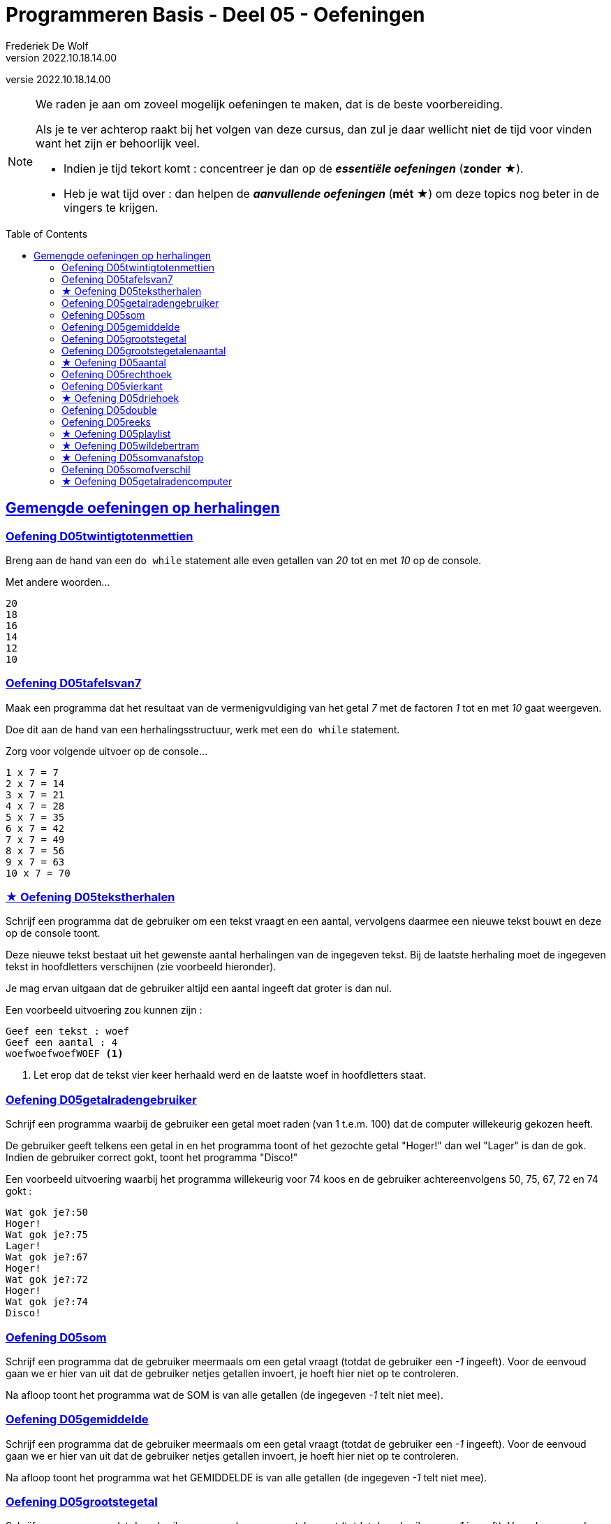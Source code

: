 = Programmeren Basis - Deel 05 - Oefeningen
Frederiek De Wolf
v2022.10.18.14.00
// toc and section numbering
:toc: preamble
:toclevels: 4
// geen auto section numbering voor oefeningen (handigere titels en toc)
//:sectnums:  
:sectlinks:
:sectnumlevels: 4
// source code formatting
:prewrap!:
:source-highlighter: rouge
:source-language: csharp
:rouge-style: github
:rouge-css: class
// inject css for highlights using docinfo
:docinfodir: ../common
:docinfo: shared-head
// paden
:imagesdir: images
:url-verdieping: ../{docname}-verdieping/{docname}-verdieping.adoc
// experimental voor kdb: en btn: macro's van AsciiDoctor
:experimental:
:extra-icon: ★

//preamble
[.text-right]
versie {revnumber}

[NOTE]
======================================
We raden je aan om zoveel mogelijk oefeningen te maken, dat is de beste voorbereiding.

Als je te ver achterop raakt bij het volgen van deze cursus, dan zul je daar wellicht niet de tijd voor vinden want het zijn er behoorlijk veel.

* Indien je tijd tekort komt : concentreer je dan op de *__essentiële oefeningen__* (*zonder* {extra-icon}).

* Heb je wat tijd over : dan helpen de *__aanvullende oefeningen__* (*mét* {extra-icon}) om deze topics nog beter in de vingers te krijgen.
======================================


== Gemengde oefeningen op herhalingen
 
=== Oefening D05twintigtotenmettien

//c09

Breng aan de hand van een `do while` statement alle even getallen van __20__ tot en met __10__ op de console.  

Met andere woorden...

[source,shell]
----
20
18
16
14
12
10
----


=== Oefening D05tafelsvan7

//c10

Maak een programma dat het resultaat van de vermenigvuldiging van het getal __7__ met de factoren __1__ tot en met __10__ gaat weergeven.

Doe dit aan de hand van een herhalingsstructuur, werk met een `do while` statement.

Zorg voor volgende uitvoer op de console...

[source,shell]
----
1 x 7 = 7
2 x 7 = 14
3 x 7 = 21
4 x 7 = 28
5 x 7 = 35
6 x 7 = 42
7 x 7 = 49
8 x 7 = 56
9 x 7 = 63
10 x 7 = 70
----
 

=== {extra-icon} Oefening D05tekstherhalen

Schrijf een programma dat de gebruiker om een tekst vraagt en een aantal, vervolgens daarmee een nieuwe tekst bouwt en deze op de console toont.

Deze nieuwe tekst bestaat uit het gewenste aantal herhalingen van de ingegeven tekst. Bij de laatste herhaling moet de ingegeven tekst in hoofdletters verschijnen (zie voorbeeld hieronder).

Je mag ervan uitgaan dat de gebruiker altijd een aantal ingeeft dat groter is dan nul.

Een voorbeeld uitvoering zou kunnen zijn :

[source,shell]
----
Geef een tekst : woef
Geef een aantal : 4
woefwoefwoefWOEF <1>
----
<1> Let erop dat de tekst vier keer herhaald werd en de laatste woef in hoofdletters staat.



=== Oefening D05getalradengebruiker

Schrijf een programma waarbij de gebruiker een getal moet raden (van 1 t.e.m. 100) dat de computer willekeurig gekozen heeft.

De gebruiker geeft telkens een getal in en het programma toont of het gezochte getal "Hoger!" dan wel "Lager" is dan de gok. Indien de gebruiker correct gokt, toont het programma "Disco!"

Een voorbeeld uitvoering waarbij het programma willekeurig voor 74 koos en de gebruiker achtereenvolgens 50, 75, 67, 72 en 74 gokt :

[source,shell]
----
Wat gok je?:50
Hoger!
Wat gok je?:75
Lager!
Wat gok je?:67
Hoger!
Wat gok je?:72
Hoger!
Wat gok je?:74
Disco!
----


=== Oefening D05som

//y5.01

Schrijf een programma dat de gebruiker meermaals om een getal vraagt (totdat de gebruiker een __-1__ ingeeft).  Voor de eenvoud gaan we er hier van uit dat de gebruiker netjes getallen invoert, je hoeft hier niet op te controleren.

Na afloop toont het programma wat de SOM is van alle getallen (de ingegeven __-1__ telt niet mee).


=== Oefening D05gemiddelde

//y5.02

Schrijf een programma dat de gebruiker meermaals om een getal vraagt (totdat de gebruiker een __-1__ ingeeft).  Voor de eenvoud gaan we er hier van uit dat de gebruiker netjes getallen invoert, je hoeft hier niet op te controleren.

Na afloop toont het programma wat het GEMIDDELDE is van alle getallen (de ingegeven __-1__ telt niet mee).


=== Oefening D05grootstegetal

//y5.03

Schrijf een programma dat de gebruiker meermaals om een getal vraagt (totdat de gebruiker een __-1__ ingeeft).  Voor de eenvoud gaan we er hier van uit dat de gebruiker netjes getallen invoert, je hoeft hier niet op te controleren.

Na afloop toont het programma wat het GROOTSTE GETAL was van alle getallen (de ingegeven __-1__ telt niet mee).


=== Oefening D05grootstegetalenaantal

//y5.04

Schrijf een programma dat de gebruiker meermaals om een getal vraagt (totdat de gebruiker een __-1__ ingeeft).  Voor de eenvoud gaan we er hier van uit dat de gebruiker netjes getallen invoert, je hoeft hier niet op te controleren.

Na afloop toont het programma wat het GROOTSTE GETAL was van alle getallen (de ingegeven __-1__ telt niet mee) en HOE VAAK dit grootste getal voorkwam.


=== {extra-icon} Oefening D05aantal

//y5.05

Schrijf een programma dat de gebruiker meermaals om een getal vraagt, totdat de gebruiker twee keer na elkaar hetzelfde getal ingeeft.  Voor de eenvoud gaan we er hier van uit dat de gebruiker netjes getallen invoert, je hoeft hier niet op te controleren.

Na afloop toont het programma het aantal ingegeven getallen (de laatste twee getallen tellen niet mee).
   

=== Oefening D05rechthoek

Soms worden in herhalingen tellers bijgehouden om te registreren hoe vaak de herhaling werd uitgevoerd.

Stel dat we een programma wensen die op basis van een bepaalde ingevoerde breedte, een lijn van die breedte bestaande uit sterren gaat afprinten...

[source,csharp,linenums]
----
Console.Write("Breedte?: ");
int breedte = int.Parse(Console.ReadLine());

int breedteTeller = 0;
do {
	Console.Write("*");
	breedteTeller = breedteTeller + 1;
} while (breedteTeller < breedte);
Console.WriteLine(); //beëindig de lijn met een newline-karakter
----

Voorbeeld programmaverloop bij invoer van __17__...

[source,shell]
----
Breedte?: 17
*****************
----

Dan komt een __"teller"__ als `breedteTeller` goed van pas.  Telkens na het drukken van een ster, wordt de teller verhoogd.
Zolang de teller kleiner blijft dan de gewenste `breedte`, blijven we een ster afdrukken, en de teller verhogen.

Maak een programma dat op basis van een bepaalde ingevoerde hoogte en breedte, een corresponderende rechthoek, bestaande uit sterren gaat afdrukken.

Voorbeeld programmaverloop bij invoer van __3__ en __12__...

[source,shell]
----
Hoogte?: 3
Breedte?: 12
************
************
************
----

[source,csharp,linenums]
----
Console.Write("Hoogte?: ");
int hoogte = int.Parse(Console.ReadLine());

Console.Write("Breedte?: ");
int breedte = int.Parse(Console.ReadLine());

// <1> 
----
<1> Hier aanvullen...
 
 
=== Oefening D05vierkant

Maak een programma dat op basis van een bepaalde ingevoerde zijde een corresponderende vierkant, bestaande uit sterren gaat afdrukken.

Voorbeeld programmaverloop bij invoer van __4__...

[source,shell]
----
Lengte zijde?: 4
****
****
****
****
----

[source,csharp,linenums]
----
Console.Write("Zijde?: ");
int zijde = int.Parse(Console.ReadLine());

// <1>
----
<1> Hier aanvullen...


=== {extra-icon} Oefening D05driehoek

Maak een programma dat op basis van een bepaalde ingevoerde lengte van een rechthoekszijde een corresponderende gelijkbenige driehoek, bestaande uit sterren gaat afdrukken.

Voorbeeld programmaverloop bij invoer van __5__...

[source,shell]
----
Rechthoekzijde?: 5
*****
****
***
**
*
----

Vul hiervoor volgende code aan...

[source,csharp,linenums]
----
Console.Write("Rechthoekzijde?: ");
int zijde = int.Parse(Console.ReadLine());

// <1>
----
<1> Hier aanvullen...


=== Oefening D05double

//c21

Maak een programma dat de gebruiker vraagt naar een `double` waarde.

Voorbeeld programmaverloop bij invoer van __hallo__...

[source,shell]
----
Voer een (double) getal in?: hallo
Einde (wegens geen double getal).
----

Indien geen naar `double` omzetbare waarde wordt ingevoerd, eindigt het programma met een gepaste melding (__"Einde (wegens geen double getal)."__).

Zolang de gebruiker echter correcte (naar) `double` (om te zetten) waardes invoert, wordt vriendelijk gevraagd opnieuw een getal in te voeren.

Voorbeeld programmaverloop bij invoer van __4__; __6,2__; __8__; __31,5__ en __wereld__...

[source,shell]
----
Voer een (double) getal in?: 4
Dank je voor het (double) getal.
Gelieve nog een (double) getal in te voeren?: 6,2
Dank je voor het (double) getal.
Gelieve nog een (double) getal in te voeren?: 8
Dank je voor het (double) getal.
Gelieve nog een (double) getal in te voeren?: 31,5
Dank je voor het (double) getal.
Gelieve nog een (double) getal in te voeren?: wereld
Einde (wegens geen double getal).
----

=== Oefening D05reeks

//c16

Maak een programma dat de gebruiker vraagt naar twee getallen.

Druk in het programma vervolgens de reeks begrensd door deze twee getallen af.
De reeks bestaat uit oplopende (van klein naar groot) opeenvolgende gehele getallen.

Voorbeeld programmaverloop bij invoer van __10__ en __20__...

[source,shell]
----
Getal 1?: 10
Getal 2?: 20
Reeks van klein naar groot: 10 11 12 13 14 15 16 17 18 19 20
----

We weten niet welke van de twee ingevoerde getallen de kleinste of grootste zal zijn.

Voorbeeld programmaverloop bij invoer van __13__ en __8__...

[source,shell]
----
Getal 1?: 13
Getal 2?: 8
Reeks van klein naar groot: 8 9 10 11 12 13
----

[source,csharp,linenums]
----
Console.Write("Getal 1?: ");
int getal1;
bool invoerOk;
do {
    string getalAlsTekst = Console.ReadLine();
    invoerOk = int.TryParse(getalAlsTekst, out getal1);
    if (!invoerOk) {
        Console.Write("Gelieve een geheel getal in te voeren, getal 1?: ");
    }
} while (!invoerOk);

Console.Write("Getal 2?: ");
int getal2;
do {
    string getalAlsTekst = Console.ReadLine();
    invoerOk = int.TryParse(getalAlsTekst, out getal2);
    if (!invoerOk) {
        Console.Write("Gelieve een geheel getal in te voeren, getal 2?: ");
    }
} while (!invoerOk);

Console.Write("Reeks van klein naar groot: ");

// <1>
----
<1> Hier aanvullen...


=== {extra-icon} Oefening D05playlist

//c13

Maak een programma dat berekent in hoeveel verschillende volgordes je een bepaald aantal (verschillende) liedjes in een playlist kan plaatsen.

Elke volgorde noemt men ook wel de "permutatie".

https://nl.wikipedia.org/wiki/Permutatie[WIKIPEDIA: Permutaties]

Het aantal permutaties kan je berekenen aan de hand van een "faculteit".

Bij een faculteitsberekening wordt elk geheel getal, startende bij 1, vermenigvuldigt met het volgend geheel getal, en dat tot aan het getal waarvan de faculteit wordt bepaald.

Zo is de faculteit van __5__ gelijk aan __1 x 2 x 3 x 4 x 5__ of dus __120__.

Voorbeeld programmaverloop bij invoer van __5__...

[source,shell]
----
Aantal liedjes in de playlist?: 5
5 liedjes kan je in 120 verschillende volgordes in een playlist plaatsen.
----

Voorbeeld programmaverloop bij invoer van __1__...

[source,shell]
----
Aantal liedjes in de playlist?: 1
1 liedje kan je in 1 verschillende volgorde in een playlist plaatsen.
----

Vul hiervoor volgende code aan...

[source,csharp,linenums]
----
Console.Write("Aantal liedjes in de playlist?: ");
string aantalLiedjesAlsTekst = Console.ReadLine();

int aantalLiedjes;
bool invoerOk = int.TryParse(aantalLiedjesAlsTekst, out aantalLiedjes);

if (invoerOk &&	aantalLiedjes >= 1) {
	int faculteit;
	
	// <1>

	string meervoud = "";
	if (faculteit > 1) { 
	    meervoud = "s"; 
	}
	Console.Write($"{aantalLiedjes} liedje{meervoud} kan je in {faculteit} verschillende volgorde{meervoud} in een playlist plaatsen.");
}
----
<1> Hier aanvullen...
 
 
=== {extra-icon} Oefening D05wildebertram

//c14

Op onze boerderij kweken we __wilde bertram__ (__achillea ptarmica__) om niespoeder uit te produceren.

https://nl.wikipedia.org/wiki/Wilde_bertram[WIKIPEDIA: Wilde Bertram]

Bij deze bloem zal een nieuwe (bron)aftakking twee maanden moeten groeien voor het sterk genoeg is zelf aftakkingen te creëren.   Daarna zal deze (bron)aftakking elke maand verder aftakken.

https://www.geestkunde.net/images/scientias2.jpg[Vertakkingen aan de hand van de Fibonacci Reeks]

Het aantal knooppunten kan je bijgevolg op een wiskundige rij plaatsen als:

	0  1  1  2  3  5  8  13  21  34  55  89  ...

Deze reeks getallen wordt ook wel de __"fibonacci rij"__ genoemd, vernoemd naar de bijnaam van de wiskundige die de reeks beschreef.  In de fibonacci reeks is het eerste getal __0__, het tweede getal __1__ en elke volgend getal de __som__ van de voorgaande twee.

https://nl.wikipedia.org/wiki/Rij_van_Fibonacci[WIKIPEDIA: Rij van Fibonacci]

Maak een programma dat vraagt naar een aantal maanden.

Bereken in het programma hoeveel knooppunten onze bertram plantjes zullen vertonen na dat aantal maanden groei.

- Na 1 maand wensen we als output 1.
- Na 2 maand wensen we als output 1.
- Na 3 maand wensen we als output 2.
- Na 4 maand wensen we als output 3.
- Na 5 maand wensen we als output 5.
- Na 6 maand wensen we als output 8.
- Na 7 maand wensen we als output 13.
- Na 8 maand wensen we als output 21.
- Na 9 maand wensen we als output 34.
- ...

Voorbeeld programmaverloop bij invoer van __8__...

[source,shell]
----
Aantal maanden groei?: 8
Aantal knooppunten: 21
----

Vul hiervoor volgende code aan...

[source,csharp,linenums]
----
int maanden;
Console.Write("Aantal maanden groei?: ");
bool invoerOk = int.TryParse(Console.ReadLine(), out maanden);

if (invoerOk &&	maanden >= 1) {
	int fibo1 = 0;
	int fibo2 = 1;
	int fibo3 = fibo1 + fibo2;

	// <1>

	Console.Write($"Aantal knooppunten: {fibo3}");
}
----
<1> Hier aanvullen

=== {extra-icon} Oefening D05somvanafstop

Maak een programma dat de gebruiker toelaat meerdere gehele getallen in te voeren, en dit tot de gebruiker __STOP__ invoert.
Je weet met andere woorden niet hoeveel getallen de gebruiker zal invoeren.

Na de invoer van "STOP" zal het programma de som van de ingevoerde gehele getallen afdrukken.

Voorbeeld programmaverloop bij invoer van __9__, __8__, __7__ en __STOP__...

[source,shell]
----
9
+
8
+
7
+
STOP
=
24
----

Na elke invoer drukt de gebruiker op de kbd:[Enter] toets.
Bij een correcte invoer (van een getal) drukt het programma hierna op de volgende regel een __"+"__ teken af.  Bij de invoer van __STOP__ volgt er een __"="__ symbool en de som.

Bij een niet naar `int` om te zetten ingevoerde tekst zal het programma een foutmelding opleveren.
Waarna de gebruiker opnieuw de mogelijkheid krijgt een waarde in te voeren.

Voorbeeld programmaverloop bij invoer van __9__, __hallo__, __wereld__, __8__ en __  stoP__...

[source,shell]
----
9
+
hallo
Gelieve een geheel getal in te voeren (of STOP om te stoppen).
wereld
Gelieve een geheel getal in te voeren (of STOP om te stoppen).
8
+
  stoP 
=
17
----

Merk op dat ook bij invoer van een tekst als __"  stoP"__ het programma kan beëindigd worden.  Negereer met andere woorden hoofdlettergebruik, of eventuele spaties voorafgaande aan of volgende op dit "stop" woord.

Ook indien meteen "STOP" wordt ingevoerd moet het programma een acceptabel resultaat opleveren.

Voorbeeld programmaverloop bij invoer van __STOP__...

[source,shell]
----
STOP
=
0
----


=== Oefening D05somofverschil

//c22

Maak een programma om een reeks van gehele getallen op te tellen of af te trekken.
Het aantal getallen in de berekening is niet vastgelegd.

We gaan er voor de eenvoud vanuit dat steeds netjes getallen en correct operatoren (__"+"__, __"-"__ of __"="__) worden ingevoerd.  Je hoeft hierop dus geen controle toe te passen.

Zorg ervoor dat je oplossing exact verloopt zoals in volgende programmaverlopen wordt gedemonstreerd.  
Na elk getal en elke symbool die door de gebruiker wordt ingevoerd, zal de gebruiker ook op de kbd:[Enter] toets drukken.

Voorbeeld programmaverloop bij invoer van __1__ en __=__...

[source,shell]
----
1
=
1
----

Voorbeeld programmaverloop bij invoer van __1__, __+__, __2__ en __=__...

[source,shell]
----
1
+
2
=
3
----

Voorbeeld programmaverloop bij invoer van __1__, __-__, __-5__ en __=__...

[source,shell]
----
1
-
-5
=
6
----

Voorbeeld programmaverloop bij invoer van __1__, __+__, __2__, __-__, __3__, __-__, __4__, __+__, __5__ en __=__...

[source,shell]
----
1
+
2
-
3
-
4
+
5
=
1
----


=== {extra-icon} Oefening D05getalradencomputer

Schrijf een programma dat het getal (van 1 t.e.m. 100) probeert te raden waar de gebruiker aan denkt.

Telkens het programma een gok doet, moet de gebruiker aangeven of het gezochte getal HOGER dan wel LAGER is dan de gok.

De gebruiker kan "hoger", "lager" of "juist" invoeren (hoofdletterongevoelig). Indien de gebruiker iets anders ingeeft wordt de vraag herhaald. Na afloop toont het programma hoeveel gokken er nodig waren om het getal te raden.


Een voorbeeld uitvoering waarbij de gebruiker aan het getal 74 denkt :
[source,shell]
----
De computer gokt 50, is dit hoger/lager/juist?
Hoger
De computer gokt 75, is dit hoger/lager/juist?
LAGer
De computer gokt 67, is dit hoger/lager/juist?
hoooooooooger
De computer gokt 67, is dit hoger/lager/juist? <1>
hogER
De computer gokt 72, is dit hoger/lager/juist?
hoger
De computer gokt 74, is dit hoger/lager/juist?
juist
Het programma raadde je getal in 5 gokken
----
<1> de vraag werd herhaald omdat de gebruiker geen geschikt antwoord ingaf.

